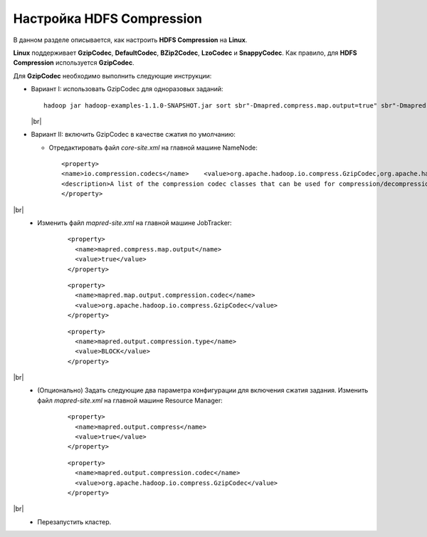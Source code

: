 Настройка HDFS Compression
--------------------------

.. |br| raw:: html

   <br />

В данном разделе описывается, как настроить **HDFS Compression** на **Linux**.

**Linux** поддерживает **GzipCodec**, **DefaultCodec**, **BZip2Codec**, **LzoCodec** и **SnappyCodec**. Как правило, для **HDFS Compression** используется **GzipCodec**. 

Для **GzipCodec** необходимо выполнить следующие инструкции:

+ Вариант I: использовать GzipCodec для одноразовых заданий::

    hadoop jar hadoop-examples-1.1.0-SNAPSHOT.jar sort sbr"-Dmapred.compress.map.output=true" sbr"-Dmapred.map.output.compression.codec=org.apache.hadoop.io.compress.GzipCodec"sbr "-Dmapred.output.compress=true" sbr"-Dmapred.output.compression.codec=org.apache.hadoop.io.compress.GzipCodec"sbr -outKey org.apache.hadoop.io.Textsbr -outValue org.apache.hadoop.io.Text input output 
  
  |br|
  
+ Вариант II: включить GzipCodec в качестве сжатия по умолчанию:  

  + Отредактировать файл *core-site.xml* на главной машине NameNode:
    ::
    
    <property>
    <name>io.compression.codecs</name>    <value>org.apache.hadoop.io.compress.GzipCodec,org.apache.hadoop.io.compress.DefaultCodec,com.hadoop.compression.lzo.LzoCodec,org.apache.hadoop.io.compress.SnappyCodec</value>
    <description>A list of the compression codec classes that can be used for compression/decompression.</description>
    </property>

|br|
   + Изменить файл *mapred-site.xml* на главной машине JobTracker:
      ::
      
       <property>
         <name>mapred.compress.map.output</name>
         <value>true</value>
       </property>

      ::
      
       <property>
         <name>mapred.map.output.compression.codec</name>
         <value>org.apache.hadoop.io.compress.GzipCodec</value>
       </property> 

      ::
      
       <property>
         <name>mapred.output.compression.type</name>
         <value>BLOCK</value>
       </property>
 
      
|br|
   + (Опционально) Задать следующие два параметра конфигурации для включения сжатия задания. Изменить файл *mapred-site.xml* на главной машине Resource Manager:
      ::
      
       <property>
         <name>mapred.output.compress</name>
         <value>true</value>
       </property>

      ::
      
       <property>
         <name>mapred.output.compression.codec</name>
         <value>org.apache.hadoop.io.compress.GzipCodec</value>
       </property>
 
      
|br|
   + Перезапустить кластер.   


   
  



















